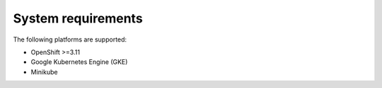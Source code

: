 System requirements
+++++++++++++++++++

The following platforms are supported:

* OpenShift >=3.11
* Google Kubernetes Engine (GKE)
* Minikube
